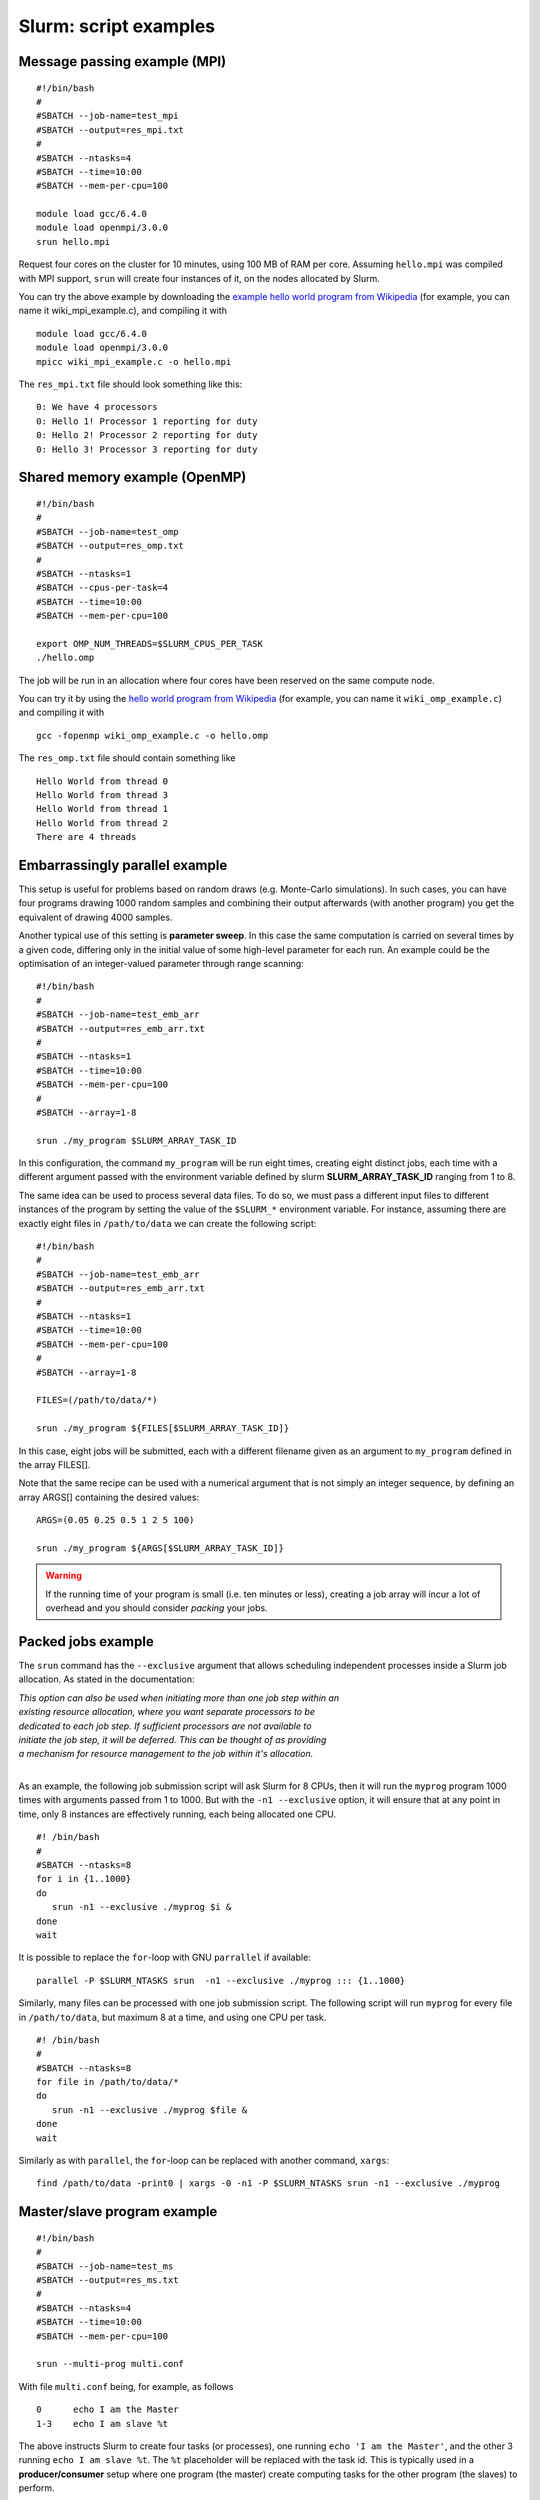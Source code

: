 .. highlight:: rst

Slurm: script examples
==================================

Message passing example (MPI)
^^^^^^^^^^^^^^^^^^^^^^^^^^^^^^^^^^^
::

    #!/bin/bash
    #
    #SBATCH --job-name=test_mpi
    #SBATCH --output=res_mpi.txt
    #
    #SBATCH --ntasks=4
    #SBATCH --time=10:00
    #SBATCH --mem-per-cpu=100

    module load gcc/6.4.0
    module load openmpi/3.0.0
    srun hello.mpi

Request four cores on the cluster for 10 minutes, using 100 MB of RAM per core. Assuming ``hello.mpi`` was compiled with MPI support, ``srun`` will create four instances of it, on the nodes allocated by Slurm.

You can try the above example by downloading the `example hello world program from Wikipedia <http://en.wikipedia.org/wiki/Message_Passing_Interface#Example_program>`_ (for example, you can name it wiki_mpi_example.c), and compiling it with
::

    module load gcc/6.4.0
    module load openmpi/3.0.0
    mpicc wiki_mpi_example.c -o hello.mpi

The ``res_mpi.txt`` file should look something like this:
::

    0: We have 4 processors
    0: Hello 1! Processor 1 reporting for duty
    0: Hello 2! Processor 2 reporting for duty
    0: Hello 3! Processor 3 reporting for duty

Shared memory example (OpenMP)
^^^^^^^^^^^^^^^^^^^^^^^^^^^^^^^^^^^
::

    #!/bin/bash
    #
    #SBATCH --job-name=test_omp
    #SBATCH --output=res_omp.txt
    #
    #SBATCH --ntasks=1
    #SBATCH --cpus-per-task=4
    #SBATCH --time=10:00
    #SBATCH --mem-per-cpu=100

    export OMP_NUM_THREADS=$SLURM_CPUS_PER_TASK
    ./hello.omp

The job will be run in an allocation where four cores have been reserved on the same compute node.

You can try it by using the `hello world program from Wikipedia <http://en.wikipedia.org/wiki/Openmp#C>`_ (for example, you can name it  ``wiki_omp_example.c``) and compiling it with
::

    gcc -fopenmp wiki_omp_example.c -o hello.omp

The ``res_omp.txt`` file should contain something like
::

    Hello World from thread 0
    Hello World from thread 3
    Hello World from thread 1
    Hello World from thread 2
    There are 4 threads

Embarrassingly parallel example
^^^^^^^^^^^^^^^^^^^^^^^^^^^^^^^^^^^^^^^^^^
This setup is useful for problems based on random draws (e.g. Monte-Carlo simulations). In such cases, you can have four programs drawing 1000 random samples and combining their output afterwards (with another program) you get the equivalent of drawing 4000 samples.

Another typical use of this setting is **parameter sweep**. In this case the same computation is carried on several times by a given code, differing only in the initial value of some high-level parameter for each run. An example could be the optimisation of an integer-valued parameter through range scanning:

::

    #!/bin/bash
    #
    #SBATCH --job-name=test_emb_arr
    #SBATCH --output=res_emb_arr.txt
    #
    #SBATCH --ntasks=1
    #SBATCH --time=10:00
    #SBATCH --mem-per-cpu=100
    #
    #SBATCH --array=1-8

    srun ./my_program $SLURM_ARRAY_TASK_ID

In this configuration, the command ``my_program`` will be run eight times, creating eight distinct jobs, each time with a different argument passed with the environment variable defined by slurm **SLURM_ARRAY_TASK_ID** ranging from 1 to 8.

The same idea can be used to process several data files. To do so, we must pass a different input files to different instances of the program by setting the value of the ``$SLURM_*`` environment variable. For instance, assuming there are exactly eight files in ``/path/to/data`` we can create the following script:

::

    #!/bin/bash
    #
    #SBATCH --job-name=test_emb_arr
    #SBATCH --output=res_emb_arr.txt
    #
    #SBATCH --ntasks=1
    #SBATCH --time=10:00
    #SBATCH --mem-per-cpu=100
    #
    #SBATCH --array=1-8

    FILES=(/path/to/data/*)

    srun ./my_program ${FILES[$SLURM_ARRAY_TASK_ID]}

In this case, eight jobs will be submitted, each with a different filename given as an argument to ``my_program`` defined
in the array FILES[].

Note that the same recipe can be used with a numerical argument that is not simply an integer sequence, by defining an array ARGS[] containing the desired values:

::

    ARGS=(0.05 0.25 0.5 1 2 5 100)

    srun ./my_program ${ARGS[$SLURM_ARRAY_TASK_ID]}

.. Warning::

    If the running time of your program is small (i.e. ten minutes or less), creating a job array will incur a lot of overhead and you should consider *packing* your jobs.

Packed jobs example
^^^^^^^^^^^^^^^^^^^^^^^^^^^^^^^^^^^

The ``srun`` command has the ``--exclusive`` argument that allows scheduling independent processes inside a Slurm job allocation. As stated in the documentation:

| *This option can also be used when initiating more than one job step within an*
| *existing resource allocation, where you want separate processors to be*
| *dedicated to each job step. If sufficient processors are not available to*
| *initiate the job step, it will be deferred. This can be thought of as providing*
| *a mechanism for resource management to the job within it's allocation.*
|

As an example, the following job submission script will ask Slurm for 8 CPUs, then it will run the ``myprog`` program 1000 times with arguments passed from 1 to 1000. But with the ``-n1 --exclusive`` option, it will ensure that at any point in time, only 8 instances are effectively running, each being allocated one CPU.

::

    #! /bin/bash
    #
    #SBATCH --ntasks=8
    for i in {1..1000}
    do
       srun -n1 --exclusive ./myprog $i &
    done
    wait

It is possible to replace the ``for``-loop with GNU ``parrallel`` if available:

::

    parallel -P $SLURM_NTASKS srun  -n1 --exclusive ./myprog ::: {1..1000}

Similarly, many files can be processed with one job submission script. The following script will run ``myprog`` for every file in ``/path/to/data``, but maximum 8 at a time, and using one CPU per task.

::

    #! /bin/bash
    #
    #SBATCH --ntasks=8
    for file in /path/to/data/*
    do
       srun -n1 --exclusive ./myprog $file &
    done
    wait

Similarly as with ``parallel``, the ``for``-loop can be replaced with another command, ``xargs``:

::

    find /path/to/data -print0 | xargs -0 -n1 -P $SLURM_NTASKS srun -n1 --exclusive ./myprog

Master/slave program example
^^^^^^^^^^^^^^^^^^^^^^^^^^^^^^^^^^^
::

    #!/bin/bash
    #
    #SBATCH --job-name=test_ms
    #SBATCH --output=res_ms.txt
    #
    #SBATCH --ntasks=4
    #SBATCH --time=10:00
    #SBATCH --mem-per-cpu=100

    srun --multi-prog multi.conf

With file ``multi.conf`` being, for example, as follows
::

    0      echo I am the Master
    1-3    echo I am slave %t

The above instructs Slurm to create four tasks (or processes), one running ``echo 'I am the Master'``, and the other 3 running ``echo I am slave %t``. The ``%t`` placeholder will be replaced with the task id. This is typically used in a **producer/consumer** setup where one program (the master) create computing tasks for the other program (the slaves) to perform.

Upon completion of the above job, file res_ms.txt will contain
::

    I am slave 2
    I am slave 3
    I am slave 1
    I am the Master

although not necessarily in the same order.

Hybrid jobs
^^^^^^^^^^^^^^^^^^^^^^^^^^^^^^^^^^^

You can mix multi-processing (MPI) and multi-threading (OpenMP) in the same job, simply like this:
::

    #! /bin/bash
    #
    #SBATCH --ntasks=8
    #SBATCH --cpus-per-task=4
    module load OpenMPI
    export OMP_NUM_THREADS=$SLURM_CPUS_PER_TASK
    srun ./myprog

or even a job array of hybrid jobs:
::

    #! /bin/bash
    #
    #SBATCH --array=1-10
    #SBATCH --ntasks=8
    #SBATCH --cpus-per-task=4
    module load OpenMPI
    export OMP_NUM_THREADS=$SLURM_CPUS_PER_TASK
    srun ./myprog $SLURM_ARRAY_TASK_ID

GPU jobs
^^^^^^^^^^^^^^^^^^^^^^^^^^^^^^^^^^^

Some clusters have a GPU. To request one or more GPUs, there is need to set ``env`` directories.

To see the if the cluster have a GPU check the generic resources of the computes nodes.

::

    # sinfo  -o "%P %.10G %N"
    PARTITION       GRES NODELIST
    skylake      gpu:1 lmPp[001-003]

The slurm command shows 3 nodes with GPU in the post processing partition.

If you want to claim a GPU for your job, you need to specify the GRES (`Generic Resource Scheduling <http://slurm.schedmd.com/gres.html>`_) parameter in your job script. Please note that GPUs are only available in a specific partition whose name depends on the cluster.

::

    #SBATCH --partition=skylake
    #SBATCH --gres=gpu:1

A sample job file requesting a node with a GPU could look like this:

::

    #!/bin/bash
    #SBATCH --job-name=example
    #SBATCH --ntasks=1
    #SBATCH --cpus-per-task=1
    #SBATCH --ntasks-per-node=1
    #SBATCH --time=1:00:00
    #SBATCH --mem-per-cpu=1000
    #SBATCH --partition=skylake
    #SBATCH --gres=gpu:1

    module load application/version

    myprog input.fits

.. _interactive_jobs:

Interactive jobs
^^^^^^^^^^^^^^^^^^^^^^^^^^^^^^^^^^^

Slurm jobs are normally batch jobs in the sense that they are run unattended. If you want to have a direct view on your job, for tests or debugging, you have two options.

If you need simply to have an interactive Bash session on a compute node, with the same environment set as the batch jobs, run the following command:

::

    sinteractive --pty bash

Doing that, you are submitting a 1-CPU, default memory, default duration job that will return a Bash prompt when it starts.

You can srun an mpi task inside your sinteractive session so long as you execute with the flag: ``--gres=tmp:0``. If you don't then you might find your task hangs indefinitely.

If you need more flexibility, you will need to use the `salloc <https://slurm.schedmd.com/salloc.html>`_ command. The ``salloc`` command accepts the same parameters as ``sbatch`` as far as resource requirement are concerned. Once the allocation is granted, you can use ``srun`` the same way you would in a submission script.

.. note::

    You can access ``farnarkle1`` and ``farnarkle2`` as login and interactive nodes.
